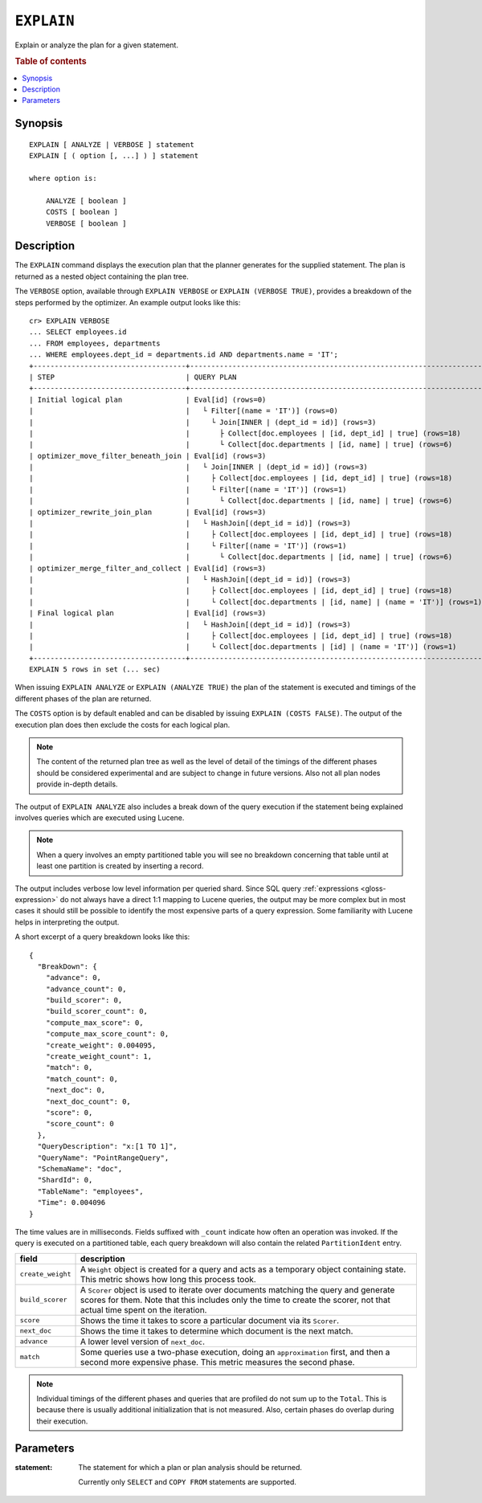 .. highlight:: psql

.. _ref-explain:

===========
``EXPLAIN``
===========

Explain or analyze the plan for a given statement.

.. rubric:: Table of contents

.. contents::
   :local:

Synopsis
========

::

    EXPLAIN [ ANALYZE | VERBOSE ] statement
    EXPLAIN [ ( option [, ...] ) ] statement

    where option is:

        ANALYZE [ boolean ]
        COSTS [ boolean ]
        VERBOSE [ boolean ]

Description
===========

The ``EXPLAIN`` command displays the execution plan that the planner generates
for the supplied statement. The plan is returned as a nested object containing
the plan tree.

.. Hidden: Analyze to display costs in the EXPLAIN VERBOSE output.

    cr> ANALYZE;
    ANALYZE OK, 1 row affected (... sec)

The ``VERBOSE`` option, available through ``EXPLAIN VERBOSE`` or
``EXPLAIN (VERBOSE TRUE)``, provides a breakdown of the steps performed by the
optimizer. An example output looks like this::

    cr> EXPLAIN VERBOSE
    ... SELECT employees.id
    ... FROM employees, departments
    ... WHERE employees.dept_id = departments.id AND departments.name = 'IT';
    +------------------------------------+----------------------------------------------------------------------+
    | STEP                               | QUERY PLAN                                                           |
    +------------------------------------+----------------------------------------------------------------------+
    | Initial logical plan               | Eval[id] (rows=0)                                                    |
    |                                    |   └ Filter[(name = 'IT')] (rows=0)                                   |
    |                                    |     └ Join[INNER | (dept_id = id)] (rows=3)                          |
    |                                    |       ├ Collect[doc.employees | [id, dept_id] | true] (rows=18)      |
    |                                    |       └ Collect[doc.departments | [id, name] | true] (rows=6)        |
    | optimizer_move_filter_beneath_join | Eval[id] (rows=3)                                                    |
    |                                    |   └ Join[INNER | (dept_id = id)] (rows=3)                            |
    |                                    |     ├ Collect[doc.employees | [id, dept_id] | true] (rows=18)        |
    |                                    |     └ Filter[(name = 'IT')] (rows=1)                                 |
    |                                    |       └ Collect[doc.departments | [id, name] | true] (rows=6)        |
    | optimizer_rewrite_join_plan        | Eval[id] (rows=3)                                                    |
    |                                    |   └ HashJoin[(dept_id = id)] (rows=3)                                |
    |                                    |     ├ Collect[doc.employees | [id, dept_id] | true] (rows=18)        |
    |                                    |     └ Filter[(name = 'IT')] (rows=1)                                 |
    |                                    |       └ Collect[doc.departments | [id, name] | true] (rows=6)        |
    | optimizer_merge_filter_and_collect | Eval[id] (rows=3)                                                    |
    |                                    |   └ HashJoin[(dept_id = id)] (rows=3)                                |
    |                                    |     ├ Collect[doc.employees | [id, dept_id] | true] (rows=18)        |
    |                                    |     └ Collect[doc.departments | [id, name] | (name = 'IT')] (rows=1) |
    | Final logical plan                 | Eval[id] (rows=3)                                                    |
    |                                    |   └ HashJoin[(dept_id = id)] (rows=3)                                |
    |                                    |     ├ Collect[doc.employees | [id, dept_id] | true] (rows=18)        |
    |                                    |     └ Collect[doc.departments | [id] | (name = 'IT')] (rows=1)       |
    +------------------------------------+----------------------------------------------------------------------+
    EXPLAIN 5 rows in set (... sec)

When issuing ``EXPLAIN ANALYZE`` or ``EXPLAIN (ANALYZE TRUE)`` the plan of the
statement is executed and timings of the different phases of the plan are returned.

The ``COSTS`` option is by default enabled and can be disabled by issuing
``EXPLAIN (COSTS FALSE)``. The output of the execution plan does then exclude
the costs for each logical plan.

.. NOTE::

   The content of the returned plan tree as well as the level of detail of the
   timings of the different phases should be considered experimental and are
   subject to change in future versions. Also not all plan nodes provide
   in-depth details.


The output of ``EXPLAIN ANALYZE`` also includes a break down of the query
execution if the statement being explained involves queries which are executed
using Lucene.

.. NOTE::

   When a query involves an empty partitioned table you will see no breakdown
   concerning that table until at least one partition is created by inserting
   a record.


The output includes verbose low level information per queried shard. Since SQL
query :ref:`expressions <gloss-expression>` do not always have a direct 1:1
mapping to Lucene queries, the output may be more complex but in most cases it
should still be possible to identify the most expensive parts of a query
expression.  Some familiarity with Lucene helps in interpreting the output.

A short excerpt of a query breakdown looks like this::

    {
      "BreakDown": {
        "advance": 0,
        "advance_count": 0,
        "build_scorer": 0,
        "build_scorer_count": 0,
        "compute_max_score": 0,
        "compute_max_score_count": 0,
        "create_weight": 0.004095,
        "create_weight_count": 1,
        "match": 0,
        "match_count": 0,
        "next_doc": 0,
        "next_doc_count": 0,
        "score": 0,
        "score_count": 0
      },
      "QueryDescription": "x:[1 TO 1]",
      "QueryName": "PointRangeQuery",
      "SchemaName": "doc",
      "ShardId": 0,
      "TableName": "employees",
      "Time": 0.004096
    }

The time values are in milliseconds. Fields suffixed with ``_count`` indicate
how often an operation was invoked.
If the query is executed on a partitioned table, each query breakdown will also
contain the related ``PartitionIdent`` entry.

+-----------------------------------+-----------------------------------+
| field                             | description                       |
+===================================+===================================+
| ``create_weight``                 | A ``Weight`` object is created    |
|                                   | for a query and acts as a         |
|                                   | temporary object containing       |
|                                   | state. This metric shows how long |
|                                   | this process took.                |
+-----------------------------------+-----------------------------------+
| ``build_scorer``                  | A ``Scorer`` object is used to    |
|                                   | iterate over documents matching   |
|                                   | the query and generate scores for |
|                                   | them. Note that this includes     |
|                                   | only the time to create the       |
|                                   | scorer, not that actual time      |
|                                   | spent on the iteration.           |
+-----------------------------------+-----------------------------------+
| ``score``                         | Shows the time it takes to score  |
|                                   | a particular document via its     |
|                                   | ``Scorer``.                       |
+-----------------------------------+-----------------------------------+
| ``next_doc``                      | Shows the time it takes to        |
|                                   | determine which document is the   |
|                                   | next match.                       |
+-----------------------------------+-----------------------------------+
| ``advance``                       | A lower level version of          |
|                                   | ``next_doc``.                     |
+-----------------------------------+-----------------------------------+
| ``match``                         | Some queries use a two-phase      |
|                                   | execution, doing an               |
|                                   | ``approximation`` first, and then |
|                                   | a second more expensive phase.    |
|                                   | This metric measures the second   |
|                                   | phase.                            |
+-----------------------------------+-----------------------------------+

.. NOTE::

   Individual timings of the different phases and queries that are profiled do
   not sum up to the ``Total``. This is because there is usually additional
   initialization that is not measured. Also, certain phases do overlap during
   their execution.

Parameters
==========

:statement:
  The statement for which a plan or plan analysis should be returned.

  Currently only ``SELECT`` and ``COPY FROM`` statements are supported.
